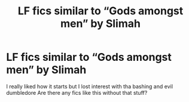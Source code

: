 #+TITLE: LF fics similar to “Gods amongst men” by Slimah

* LF fics similar to “Gods amongst men” by Slimah
:PROPERTIES:
:Author: Kingslayer629736
:Score: 2
:DateUnix: 1587339362.0
:DateShort: 2020-Apr-20
:FlairText: Request
:END:
I really liked how it starts but I lost interest with tha bashing and evil dumbledore Are there any fics like this without that stuff?

